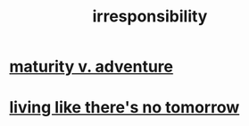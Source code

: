 :PROPERTIES:
:ID:       74a00d03-5790-4851-b52e-6d2108eabfef
:END:
#+title: irresponsibility
* [[id:79e4ff95-ba24-43c1-8298-e4a1372070e8][maturity v. adventure]]
* [[id:c0d17892-182e-45f8-b86d-a5a5b3bba61e][living like there's no tomorrow]]

